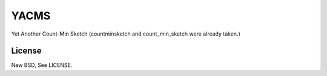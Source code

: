YACMS
=====

Yet Another Count-Min Sketch (countminsketch and count_min_sketch were
already taken.)


License
-------

New BSD, See LICENSE.


